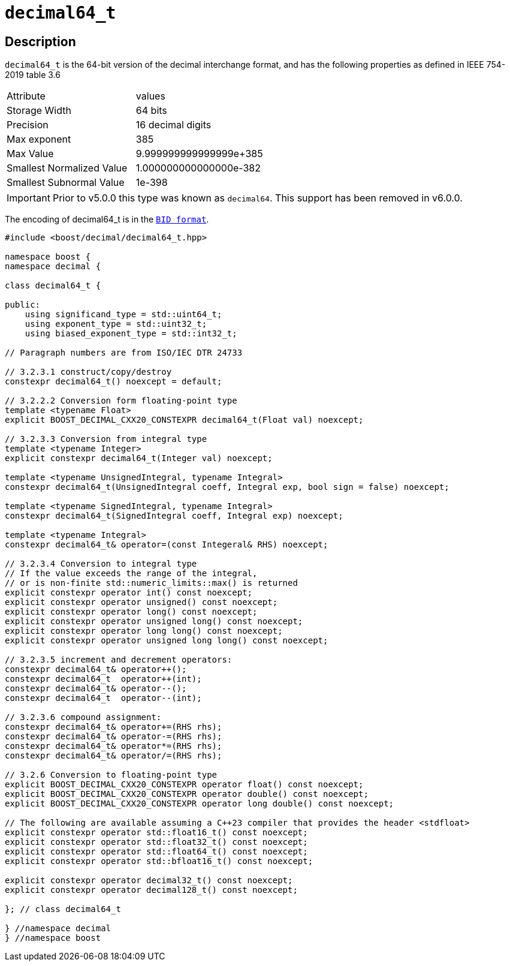 ////
Copyright 2023 Matt Borland
Distributed under the Boost Software License, Version 1.0.
https://www.boost.org/LICENSE_1_0.txt
////

[#decimal64_t]
= `decimal64_t`
:idprefix: decimal64_t_

== Description

`decimal64_t` is the 64-bit version of the decimal interchange format, and has the following properties as defined in IEEE 754-2019 table 3.6

|===
| Attribute | values
| Storage Width | 64 bits
| Precision | 16 decimal digits
| Max exponent | 385
| Max Value | 9.999999999999999e+385
| Smallest Normalized Value | 1.000000000000000e-382
| Smallest Subnormal Value | 1e-398
|===

IMPORTANT: Prior to v5.0.0 this type was known as `decimal64`.
This support has been removed in v6.0.0.

The encoding of decimal64_t is in the `xref:conversions.adoc[BID format]`.

[source, c++]
----
#include <boost/decimal/decimal64_t.hpp>

namespace boost {
namespace decimal {

class decimal64_t {

public:
    using significand_type = std::uint64_t;
    using exponent_type = std::uint32_t;
    using biased_exponent_type = std::int32_t;

// Paragraph numbers are from ISO/IEC DTR 24733

// 3.2.3.1 construct/copy/destroy
constexpr decimal64_t() noexcept = default;

// 3.2.2.2 Conversion form floating-point type
template <typename Float>
explicit BOOST_DECIMAL_CXX20_CONSTEXPR decimal64_t(Float val) noexcept;

// 3.2.3.3 Conversion from integral type
template <typename Integer>
explicit constexpr decimal64_t(Integer val) noexcept;

template <typename UnsignedIntegral, typename Integral>
constexpr decimal64_t(UnsignedIntegral coeff, Integral exp, bool sign = false) noexcept;

template <typename SignedIntegral, typename Integral>
constexpr decimal64_t(SignedIntegral coeff, Integral exp) noexcept;

template <typename Integral>
constexpr decimal64_t& operator=(const Integeral& RHS) noexcept;

// 3.2.3.4 Conversion to integral type
// If the value exceeds the range of the integral,
// or is non-finite std::numeric_limits::max() is returned
explicit constexpr operator int() const noexcept;
explicit constexpr operator unsigned() const noexcept;
explicit constexpr operator long() const noexcept;
explicit constexpr operator unsigned long() const noexcept;
explicit constexpr operator long long() const noexcept;
explicit constexpr operator unsigned long long() const noexcept;

// 3.2.3.5 increment and decrement operators:
constexpr decimal64_t& operator++();
constexpr decimal64_t  operator++(int);
constexpr decimal64_t& operator--();
constexpr decimal64_t  operator--(int);

// 3.2.3.6 compound assignment:
constexpr decimal64_t& operator+=(RHS rhs);
constexpr decimal64_t& operator-=(RHS rhs);
constexpr decimal64_t& operator*=(RHS rhs);
constexpr decimal64_t& operator/=(RHS rhs);

// 3.2.6 Conversion to floating-point type
explicit BOOST_DECIMAL_CXX20_CONSTEXPR operator float() const noexcept;
explicit BOOST_DECIMAL_CXX20_CONSTEXPR operator double() const noexcept;
explicit BOOST_DECIMAL_CXX20_CONSTEXPR operator long double() const noexcept;

// The following are available assuming a C++23 compiler that provides the header <stdfloat>
explicit constexpr operator std::float16_t() const noexcept;
explicit constexpr operator std::float32_t() const noexcept;
explicit constexpr operator std::float64_t() const noexcept;
explicit constexpr operator std::bfloat16_t() const noexcept;

explicit constexpr operator decimal32_t() const noexcept;
explicit constexpr operator decimal128_t() const noexcept;

}; // class decimal64_t

} //namespace decimal
} //namespace boost

----
